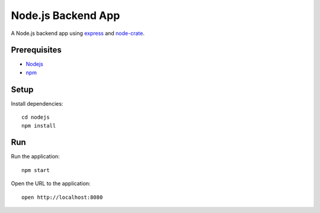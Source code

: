.. highlight:: sh

===================
Node.js Backend App
===================

A Node.js backend app using `express`_ and `node-crate`_.

Prerequisites
=============

* Nodejs_
* npm_

Setup
=====

Install dependencies::

    cd nodejs
    npm install

Run
===

Run the application::

    npm start

Open the URL to the application::

    open http://localhost:8080


.. _express: https://www.npmjs.com/package/express
.. _node-crate: https://www.npmjs.com/package/node-crate
.. _Nodejs: https://nodejs.org/en/
.. _npm: https://www.npmjs.com/get-npm
